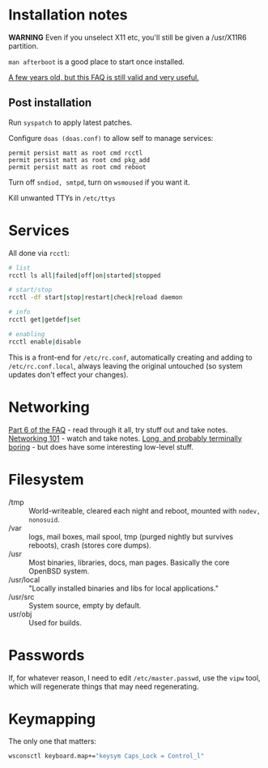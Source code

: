 * Installation notes
*WARNING* Even if you unselect X11 etc, you'll still be given a /usr/X11R6 partition.

~man afterboot~ is a good place to start once installed.

[[https://ftp.openbsd.org/pub/OpenBSD/doc/obsd-faq.txt][A few years old, but this FAQ is still valid and very useful.]]

** Post installation
Run ~syspatch~ to apply latest patches.

Configure ~doas (doas.conf)~ to allow self to manage services:
#+begin_src shell
permit persist matt as root cmd rcctl
permit persist matt as root cmd pkg_add
permit persist matt as root cmd reboot
#+end_src

Turn off ~sndiod, smtpd~, turn on ~wsmoused~ if you want it.

Kill unwanted TTYs in ~/etc/ttys~
* Services
All done via ~rcctl~:

#+begin_src bash
# list
rcctl ls all|failed|off|on|started|stopped

# start/stop
rcctl -df start|stop|restart|check|reload daemon

# info
rcctl get|getdef|set

# enabling
rcctl enable|disable
#+end_src

This is a front-end for ~/etc/rc.conf~, automatically creating and adding to ~/etc/rc.conf.local~, always leaving the original untouched (so system updates don't effect your changes).

* Networking
[[https://ftp.openbsd.org/pub/OpenBSD/doc/obsd-faq.txt][Part 6 of the FAQ]] - read through it all, try stuff out and take notes.
[[https://www.youtube.com/watch?v=6_FHs_g1yw4&disable_polymer=true][Networking 101]] - watch and take notes.
[[https://www.youtube.com/watch?v=QKfk7YFILws&disable_polymer=true][Long, and probably terminally boring]] - but does have some interesting low-level stuff.

* Filesystem
 - /tmp :: World-writeable, cleared each night and reboot, mounted with ~nodev, nonosuid~.
 - /var :: logs, mail boxes, mail spool, tmp (purged nightly but survives reboots), crash (stores core dumps).
 - /usr :: Most binaries, libraries, docs, man pages.  Basically the core OpenBSD system.
 - /usr/local :: "Locally installed binaries and libs for local applications."
 - /usr/src :: System source, empty by default.
 - usr/obj :: Used for builds.
* Passwords
If, for whatever reason, I need to edit ~/etc/master.passwd~, use the ~vipw~ tool, which will regenerate things that may need regenerating.
* Keymapping
The only one that matters:

#+begin_src bash
wsconsctl keyboard.map+="keysym Caps_Lock = Control_l"
#+end_src
